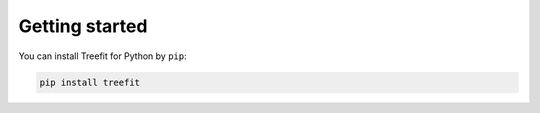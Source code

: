 .. Copyright (C) 2020  Momoko Hayamizu <hayamizu@ism.ac.jp>
..
.. This program is free software: you can redistribute it and/or modify
.. it under the terms of the GNU Lesser General Public License as
.. published by the Free Software Foundation, either version 3 of the
.. License, or (at your option) any later version.
..
.. This program is distributed in the hope that it will be useful,
.. but WITHOUT ANY WARRANTY; without even the implied warranty of
.. MERCHANTABILITY or FITNESS FOR A PARTICULAR PURPOSE.  See the
.. GNU General Public License for more details.
..
.. You should have received a copy of the GNU Lesser General Public
.. License along with this program.  If not, see
.. <http://www.gnu.org/licenses/>.

Getting started
===============

You can install Treefit for Python by ``pip``:

.. code-block:: shell

   pip install treefit
